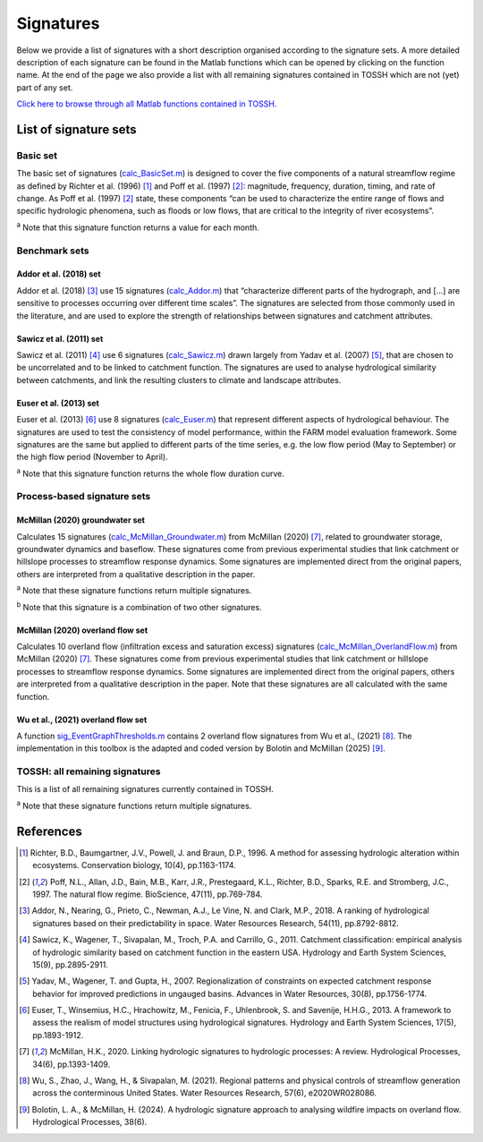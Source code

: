 .. _p2_signatures:

Signatures
==========

Below we provide a list of signatures with a short description organised according to the signature sets. 
A more detailed description of each signature can be found in the Matlab functions which can be opened by clicking on the function name.
At the end of the page we also provide a list with all remaining signatures contained in TOSSH which are not (yet) part of any set.

`Click here to browse through all Matlab functions contained in TOSSH. <./_static/matlab/TOSSH_code/index.html>`_

List of signature sets
----------------------

 
Basic set
^^^^^^^^^
The basic set of signatures (`calc_BasicSet.m <./_static/matlab/TOSSH_code/TOSSH/TOSSH_code/calculation_functions/calc_BasicSet.html>`_) 
is designed to cover the five components of a natural streamflow regime 
as defined by Richter et al. (1996) [1]_ and Poff et al. (1997) [2]_: 
magnitude, frequency, duration, timing, and rate of change.
As Poff et al. (1997) [2]_ state, these components “can be used to characterize the entire range of flows 
and specific hydrologic phenomena, such as floods or low flows, that are critical to the integrity of river ecosystems”. 

.. csv-table:: Basic set
   :file: ./_static/basic_set.csv
   :header-rows: 1
   :delim: ;

:sup:`a` Note that this signature function returns a value for each month.


Benchmark sets 
^^^^^^^^^^^^^^

Addor et al. (2018) set
"""""""""""""""""""""""
Addor et al. (2018) [3]_ use 15 signatures (`calc_Addor.m <./_static/matlab/TOSSH_code/TOSSH/TOSSH_code/calculation_functions/calc_Addor.html>`_) 
that “characterize different parts of the hydrograph, 
and [...] are sensitive to processes occurring over different time scales”. 
The signatures are selected from those commonly used in the literature, 
and are used to explore the strength of relationships between signatures and catchment attributes.

.. csv-table:: Addor et al. (2018)
   :file: ./_static/addor.csv
   :header-rows: 1
   :delim: ;


Sawicz et al. (2011) set
""""""""""""""""""""""""
Sawicz et al. (2011) [4]_ use 6 signatures (`calc_Sawicz.m <./_static/matlab/TOSSH_code/TOSSH/TOSSH_code/calculation_functions/calc_Sawicz.html>`_) 
drawn largely from Yadav et al. (2007) [5]_, 
that are chosen to be uncorrelated and to be linked to catchment function. 
The signatures are used to analyse hydrological similarity between catchments, 
and link the resulting clusters to climate and landscape attributes.

.. csv-table:: Sawicz et al. (2011)
   :file: ./_static/sawicz.csv
   :header-rows: 1
   :delim: ;


Euser et al. (2013) set 
"""""""""""""""""""""""
Euser et al. (2013) [6]_ use 8 signatures (`calc_Euser.m <./_static/matlab/TOSSH_code/TOSSH/TOSSH_code/calculation_functions/calc_Euser.html>`_) 
that represent different aspects of hydrological behaviour. 
The signatures are used to test the consistency of model performance, 
within the FARM model evaluation framework.
Some signatures are the same but applied to different parts of the time series, e.g. the low flow period (May to September) or the high flow period (November to April).

.. csv-table:: Euser et al. (2011)
   :file: ./_static/euser.csv
   :header-rows: 1
   :delim: ;

:sup:`a` Note that this signature function returns the whole flow duration curve.


Process-based signature sets 
^^^^^^^^^^^^^^^^^^^^^^^^^^^^

McMillan (2020) groundwater set
"""""""""""""""""""""""""""""""
Calculates 15 signatures (`calc_McMillan_Groundwater.m <./_static/matlab/TOSSH_code/TOSSH/TOSSH_code/calculation_functions/calc_McMillan_Groundwater.html>`_)
from McMillan (2020) [7]_, related to groundwater 
storage, groundwater dynamics and baseflow. These signatures come from 
previous experimental studies that link catchment or hillslope 
processes to streamflow response dynamics. Some signatures are 
implemented direct from the original papers, others are interpreted
from a qualitative description in the paper.

.. csv-table:: McMillan (2020) groundwater set
   :file: ./_static/groundwater.csv
   :header-rows: 1
   :delim: ;
   
:sup:`a` Note that these signature functions return multiple signatures.

:sup:`b` Note that this signature is a combination of two other signatures.


McMillan (2020) overland flow set
"""""""""""""""""""""""""""""""""
Calculates 10 overland flow (infiltration excess and saturation excess)
signatures (`calc_McMillan_OverlandFlow.m <./_static/matlab/TOSSH_code/TOSSH/TOSSH_code/calculation_functions/calc_McMillan_OverlandFlow.html>`_)
from McMillan (2020) [7]_. These signatures come from previous
experimental studies that link catchment or hillslope processes to
streamflow response dynamics. Some signatures are implemented direct
from the original papers, others are interpreted from a qualitative
description in the paper. 
Note that these signatures are all calculated with the same function.

.. csv-table:: McMillan (2020) overland flow set
   :file: ./_static/overland_flow.csv
   :header-rows: 1
   :delim: ;

Wu et al., (2021) overland flow set
"""""""""""""""""""""""""""""""""
A function `sig_EventGraphThresholds.m <./_static/matlab/TOSSH_code/TOSSH/TOSSH_code/signature_functions/sig_EventGraphThresholds.html>`_ contains 2 overland flow 
signatures from Wu et al., (2021) [8]_. The implementation in this toolbox is the adapted and coded version by Bolotin and McMillan (2025) [9]_. 

.. csv-table:: Wu et al., (2021) overland flow set
   :file: ./_static/overland_flow_Wu.csv
   :header-rows: 1
   :delim: ;


TOSSH: all remaining signatures
^^^^^^^^^^^^^^^^^^^^^^^^^^^^^^^

This is a list of all remaining signatures currently contained in TOSSH.

..
	(`calc_All.m <./_static/matlab/TOSSH_code/TOSSH/TOSSH_code/calculation_functions/calc_All.html>`_)


.. csv-table:: All remaining signatures
   :file: ./_static/remaining_signatures.csv
   :header-rows: 1
   :delim: ;
   
:sup:`a` Note that these signature functions return multiple signatures.

References
----------

.. [1] Richter, B.D., Baumgartner, J.V., Powell, J. and Braun, D.P., 1996. A method for assessing hydrologic alteration within ecosystems. Conservation biology, 10(4), pp.1163-1174.

.. [2] Poff, N.L., Allan, J.D., Bain, M.B., Karr, J.R., Prestegaard, K.L., Richter, B.D., Sparks, R.E. and Stromberg, J.C., 1997. The natural flow regime. BioScience, 47(11), pp.769-784.

.. [3] Addor, N., Nearing, G., Prieto, C., Newman, A.J., Le Vine, N. and Clark, M.P., 2018. A ranking of hydrological signatures based on their predictability in space. Water Resources Research, 54(11), pp.8792-8812.

.. [4] Sawicz, K., Wagener, T., Sivapalan, M., Troch, P.A. and Carrillo, G., 2011. Catchment classification: empirical analysis of hydrologic similarity based on catchment function in the eastern USA. Hydrology and Earth System Sciences, 15(9), pp.2895-2911.

.. [5] Yadav, M., Wagener, T. and Gupta, H., 2007. Regionalization of constraints on expected catchment response behavior for improved predictions in ungauged basins. Advances in Water Resources, 30(8), pp.1756-1774.

.. [6] Euser, T., Winsemius, H.C., Hrachowitz, M., Fenicia, F., Uhlenbrook, S. and Savenije, H.H.G., 2013. A framework to assess the realism of model structures using hydrological signatures. Hydrology and Earth System Sciences, 17(5), pp.1893-1912.

.. [7] McMillan, H.K., 2020. Linking hydrologic signatures to hydrologic processes: A review. Hydrological Processes, 34(6), pp.1393-1409.

.. [8] Wu, S., Zhao, J., Wang, H., & Sivapalan, M. (2021). Regional patterns and physical controls of streamflow generation across the conterminous United States. Water Resources Research, 57(6), e2020WR028086.

.. [9] Bolotin, L. A., & McMillan, H. (2024). A hydrologic signature approach to analysing wildfire impacts on overland flow. Hydrological Processes, 38(6). 

